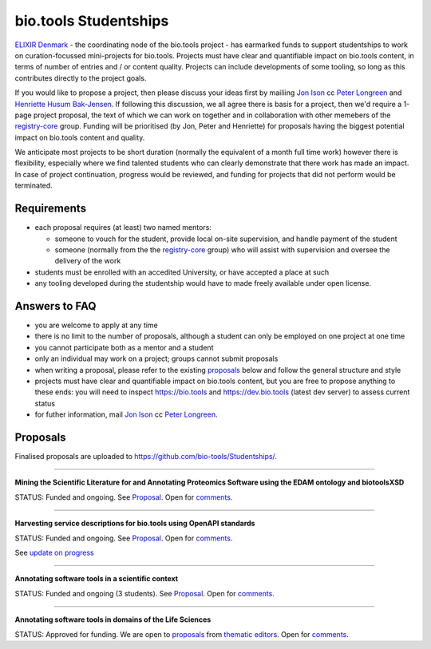 bio.tools Studentships
======================

`ELIXIR Denmark <http://elixir-node.cbs.dtu.dk/>`_ - the coordinating node of the bio.tools project - has earmarked funds to support studentships to work on curation-focussed mini-projects for bio.tools.  Projects must have clear and quantifiable impact on bio.tools content, in terms of number of entries and / or content quality.  Projects can include developments of some tooling, so long as this contributes directly to the project goals.

If you would like to propose a project, then please discuss your ideas first by mailiing `Jon Ison <mailto:jison@cbs.dtu.dk>`_ cc `Peter Longreen <mailto:peterl@cbs.dtu.dk>`_ and `Henriette Husum Bak-Jensen <mailto:hhu@bio.ku.dk>`_.  If following this discussion, we all agree there is basis for a project, then we'd require a 1-page project proposal, the text of which we can work on together and in collaboration with other memebers of the `registry-core <http://biotools.readthedocs.io/en/latest/governance.html#registry-core>`_ group.  Funding will be prioritised (by Jon, Peter and Henriette) for proposals having the biggest potential impact on bio.tools content and quality. 

We anticipate most projects to be short duration (normally the equivalent of a month full time work) however there is flexibility, especially where we find talented students who can clearly demonstrate that there work has made an impact.  In case of project continuation, progress would be reviewed, and funding for projects that did not perform would be terminated.

------------
Requirements
------------
- each proposal requires (at least) two named mentors:  

  - someone to vouch for the student, provide local on-site supervision, and handle payment of the student
  - someone (normally from the the `registry-core <http://biotools.readthedocs.io/en/latest/governance.html#registry-core>`_ group) who will assist with supervision and oversee the delivery of the work

- students must be enrolled with an accedited University, or have accepted a place at such
- any tooling developed during the studentship would have to made freely available under open license.

--------------
Answers to FAQ
--------------
- you are welcome to apply at any time 
- there is no limit to the number of proposals, although a student can only be employed on one project at one time
- you cannot participate both as a mentor and a student
- only an individual may work on a project; groups cannot submit proposals
- when writing a proposal, please refer to the existing `proposals <http://biotools.readthedocs.io/en/latest/studentships.html#proposals>`_ below and follow the general structure and style
- projects must have clear and quantifiable impact on bio.tools content, but you are free to propose anything to these ends: you will need to inspect https://bio.tools and https://dev.bio.tools (latest dev server) to assess current status
- for futher information, mail `Jon Ison <mailto:jison@cbs.dtu.dk>`_ cc `Peter Longreen <peterl@cbs.dtu.dk>`_.


---------
Proposals
---------
Finalised proposals are uploaded to https://github.com/bio-tools/Studentships/.


-----

**Mining the Scientific Literature for and Annotating Proteomics Software using the EDAM ontology and biotoolsXSD**

STATUS: Funded and ongoing.  See `Proposal <https://github.com/bio-tools/Studentships/blob/master/proteomics_software.pdf>`_.  Open for `comments <http://tinyurl.com/biotoolsstudent2>`_.

-----

**Harvesting service descriptions for bio.tools using OpenAPI standards**

STATUS: Funded and ongoing.  See `Proposal <https://github.com/bio-tools/Studentships/blob/master/openAPI.pdf>`_.  Open for `comments <https://docs.google.com/document/d/1KucPt6mqPo6sRp28uwovJfFqANDYtKnuJVEONKmi6vw/edit#heading=h.zhf6r243jzl8>`_.

See `update on progress <http://chem-bla-ics.blogspot.nl/2017/03/openapi-to-biotools-ensembl-example.html>`_

-----

**Annotating software tools in a scientific context**

STATUS: Funded and ongoing (3 students).  See `Proposal <https://github.com/bio-tools/Studentships/blob/master/literature_integration.pdf>`_.  Open for `comments <http://tinyurl.com/biotoolsstudent3>`_. 

-----

**Annotating software tools in domains of the Life Sciences**

STATUS: Approved for funding.  We are open to `proposals <https://github.com/bio-tools/Studentships/blob/master/thematic_editing.pdf>`_ from `thematic editors <http://biotools.readthedocs.io/en/latest/editors_guide.html>`_.  Open for `comments <http://tinyurl.com/biotoolsstudent4>`_.








